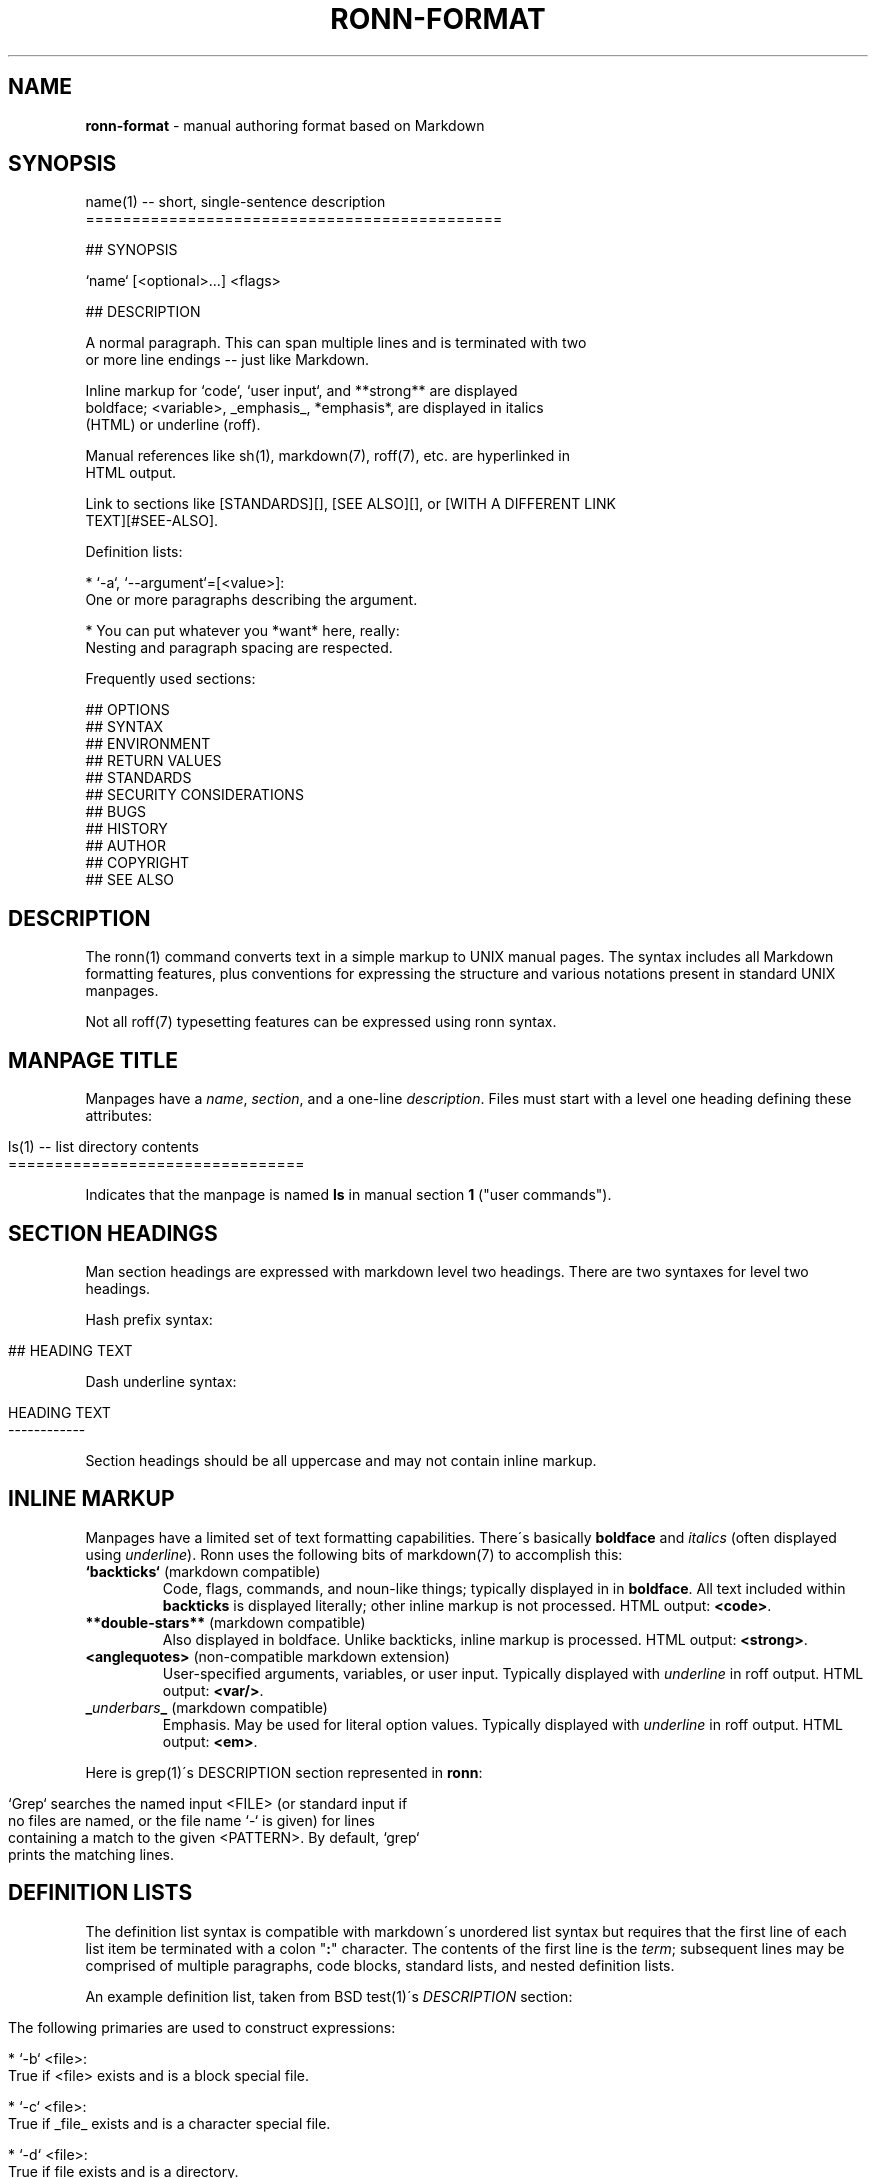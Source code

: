 .\" generated with Ronn/v0.7.3
.\" http://github.com/rtomayko/ronn/tree/0.7.3
.
.TH "RONN\-FORMAT" "7" "July 2011" "" ""
.
.SH "NAME"
\fBronn\-format\fR \- manual authoring format based on Markdown
.
.SH "SYNOPSIS"
.
.nf

name(1) \-\- short, single\-sentence description
=============================================

## SYNOPSIS

`name` [<optional>\.\.\.] <flags>

## DESCRIPTION

A normal paragraph\. This can span multiple lines and is terminated with two
or more line endings \-\- just like Markdown\.

Inline markup for `code`, `user input`, and **strong** are displayed
boldface; <variable>, _emphasis_, *emphasis*, are displayed in italics
(HTML) or underline (roff)\.

Manual references like sh(1), markdown(7), roff(7), etc\. are hyperlinked in
HTML output\.

Link to sections like [STANDARDS][], [SEE ALSO][], or [WITH A DIFFERENT LINK
TEXT][#SEE\-ALSO]\.

Definition lists:

  * `\-a`, `\-\-argument`=[<value>]:
    One or more paragraphs describing the argument\.

  * You can put whatever you *want* here, really:
    Nesting and paragraph spacing are respected\.

Frequently used sections:

## OPTIONS
## SYNTAX
## ENVIRONMENT
## RETURN VALUES
## STANDARDS
## SECURITY CONSIDERATIONS
## BUGS
## HISTORY
## AUTHOR
## COPYRIGHT
## SEE ALSO
.
.fi
.
.SH "DESCRIPTION"
The ronn(1) command converts text in a simple markup to UNIX manual pages\. The syntax includes all Markdown formatting features, plus conventions for expressing the structure and various notations present in standard UNIX manpages\.
.
.P
Not all roff(7) typesetting features can be expressed using ronn syntax\.
.
.SH "MANPAGE TITLE"
Manpages have a \fIname\fR, \fIsection\fR, and a one\-line \fIdescription\fR\. Files must start with a level one heading defining these attributes:
.
.IP "" 4
.
.nf

ls(1) \-\- list directory contents
================================
.
.fi
.
.IP "" 0
.
.P
Indicates that the manpage is named \fBls\fR in manual section \fB1\fR ("user commands")\.
.
.SH "SECTION HEADINGS"
Man section headings are expressed with markdown level two headings\. There are two syntaxes for level two headings\.
.
.P
Hash prefix syntax:
.
.IP "" 4
.
.nf

## HEADING TEXT
.
.fi
.
.IP "" 0
.
.P
Dash underline syntax:
.
.IP "" 4
.
.nf

HEADING TEXT
\-\-\-\-\-\-\-\-\-\-\-\-
.
.fi
.
.IP "" 0
.
.P
Section headings should be all uppercase and may not contain inline markup\.
.
.SH "INLINE MARKUP"
Manpages have a limited set of text formatting capabilities\. There\'s basically \fBboldface\fR and \fIitalics\fR (often displayed using \fIunderline\fR)\. Ronn uses the following bits of markdown(7) to accomplish this:
.
.TP
\fB`backticks`\fR (markdown compatible)
Code, flags, commands, and noun\-like things; typically displayed in in \fBboldface\fR\. All text included within \fBbackticks\fR is displayed literally; other inline markup is not processed\. HTML output: \fB<code>\fR\.
.
.TP
\fB**double\-stars**\fR (markdown compatible)
Also displayed in boldface\. Unlike backticks, inline markup is processed\. HTML output: \fB<strong>\fR\.
.
.TP
\fB<anglequotes>\fR (non\-compatible markdown extension)
User\-specified arguments, variables, or user input\. Typically displayed with \fIunderline\fR in roff output\. HTML output: \fB<var/>\fR\.
.
.TP
\fB_\fR\fIunderbars\fR\fB_\fR (markdown compatible)
Emphasis\. May be used for literal option values\. Typically displayed with \fIunderline\fR in roff output\. HTML output: \fB<em>\fR\.
.
.P
Here is grep(1)\'s DESCRIPTION section represented in \fBronn\fR:
.
.IP "" 4
.
.nf

`Grep` searches the named input <FILE> (or standard input if
no files are named, or the file name `\-` is given) for lines
containing a match to the given <PATTERN>\. By default, `grep`
prints the matching lines\.
.
.fi
.
.IP "" 0
.
.SH "DEFINITION LISTS"
The definition list syntax is compatible with markdown\'s unordered list syntax but requires that the first line of each list item be terminated with a colon "\fB:\fR" character\. The contents of the first line is the \fIterm\fR; subsequent lines may be comprised of multiple paragraphs, code blocks, standard lists, and nested definition lists\.
.
.P
An example definition list, taken from BSD test(1)\'s \fIDESCRIPTION\fR section:
.
.IP "" 4
.
.nf

 The following primaries are used to construct expressions:

   * `\-b` <file>:
     True if <file> exists and is a block special file\.

   * `\-c` <file>:
     True if _file_ exists and is a character special file\.

   * `\-d` <file>:
     True if file exists and is a directory\.
.
.fi
.
.IP "" 0
.
.SH "LINKS"
All markdown(7) linking features are supported\.
.
.P
Markdown reference\-style links can be used to link to specific sections by name:
.
.IP "" 4
.
.nf

## SECTION 1

See the following section\.

## SECTION 2

See [SECTION 1][] or [to put it another way][SECTION 1]\.
.
.fi
.
.IP "" 0
.
.P
The anchor name would be \fB#SECTION\-1\fR and \fB#SECTION\-2\fR\. All non\-word characters are removed and spaces are replaced by dashes\.
.
.SH "SEE ALSO"
ronn(1), markdown(7), roff(7)
